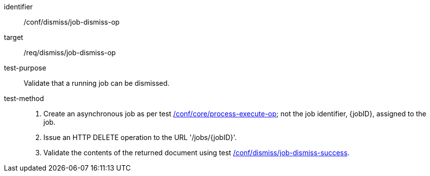 [[ats_dismiss_job-dismiss-op]]

[abstract_test]
====
[%metadata]
identifier:: /conf/dismiss/job-dismiss-op
target:: /req/dismiss/job-dismiss-op
test-purpose:: Validate that a running job can be dismissed.
test-method::
+
--
1. Create an asynchronous job as per test <<ats_core_process-execute-op,/conf/core/process-execute-op>>; not the job identifier, {jobID}, assigned to the job.

2. Issue an HTTP DELETE operation to the URL '/jobs/{jobID}'.

3. Validate the contents of the returned document using test <<ats_dismiss_job-dismiss-success,/conf/dismiss/job-dismiss-success>>.
--
====
